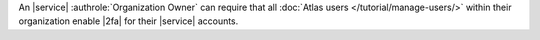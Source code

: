 An |service| :authrole:`Organization Owner` can require that all
:doc:`Atlas users </tutorial/manage-users/>` within their
organization enable |2fa| for their |service| accounts.
